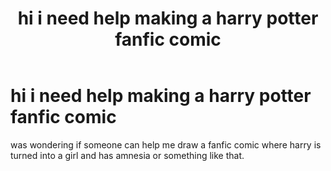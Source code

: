 #+TITLE: hi i need help making a harry potter fanfic comic

* hi i need help making a harry potter fanfic comic
:PROPERTIES:
:Score: 0
:DateUnix: 1495899252.0
:DateShort: 2017-May-27
:END:
was wondering if someone can help me draw a fanfic comic where harry is turned into a girl and has amnesia or something like that.

